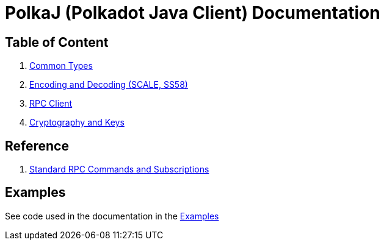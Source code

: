 = PolkaJ (Polkadot Java Client) Documentation

== Table of Content

. link:01-common-types.adoc[Common Types]
. link:02-encoding.adoc[Encoding and Decoding (SCALE, SS58)]
. link:03-rpc-client.adoc[RPC Client]
. link:04-cryptography.adoc[Cryptography and Keys]

== Reference

. link:ref-01-api-commands.adoc[Standard RPC Commands and Subscriptions]

== Examples

See code used in the documentation in the link:../examples[Examples]